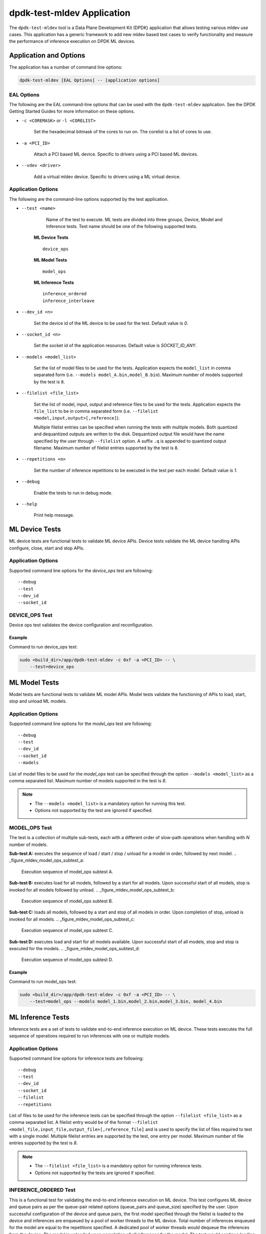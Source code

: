 ..  SPDX-License-Identifier: BSD-3-Clause
    Copyright (c) 2022 Marvell.

dpdk-test-mldev Application
===========================

The ``dpdk-test-mldev`` tool is a Data Plane Development Kit (DPDK) application that allows testing
various mldev use cases. This application has a generic framework to add new mldev based test cases
to verify functionality and measure the performance of inference execution on DPDK ML devices.


Application and Options
-----------------------

The application has a number of command line options:

.. code-block:: console

   dpdk-test-mldev [EAL Options] -- [application options]

EAL Options
~~~~~~~~~~~

The following are the EAL command-line options that can be used with the ``dpdk-test-mldev``
application. See the DPDK Getting Started Guides for more information on these options.

*   ``-c <COREMASK>`` or ``-l <CORELIST>``

        Set the hexadecimal bitmask of the cores to run on. The corelist is a list of cores to use.

*   ``-a <PCI_ID>``

        Attach a PCI based ML device. Specific to drivers using a PCI based ML devices.

*   ``--vdev <driver>``

        Add a virtual mldev device. Specific to drivers using a ML virtual device.


Application Options
~~~~~~~~~~~~~~~~~~~

The following are the command-line options supported by the test application.

* ``--test <name>``

        Name of the test to execute. ML tests are divided into three groups, Device, Model
        and Inference tests. Test name should be one of the following supported tests.

      **ML Device Tests** ::

         device_ops

      **ML Model Tests** ::

         model_ops

      **ML Inference Tests** ::

         inference_ordered
         inference_interleave

* ``--dev_id <n>``

        Set the device id of the ML device to be used for the test. Default value is `0`.

* ``--socket_id <n>``

        Set the socket id of the application resources. Default value is `SOCKET_ID_ANY`.

* ``--models <model_list>``

        Set the list of model files to be used for the tests. Application expects the
        ``model_list`` in comma separated form (i.e. ``--models model_A.bin,model_B.bin``).
        Maximum number of models supported by the test is ``8``.

* ``--filelist <file_list>``

        Set the list of model, input, output and reference files to be used for the tests.
        Application expects the ``file_list`` to be in comma separated form
        (i.e. ``--filelist <model,input,output>[,reference]``).

        Multiple filelist entries can be specified when running the tests with multiple models.
        Both quantized and dequantized outputs are written to the disk. Dequantized output file
        would have the name specified by the user through ``--filelist`` option. A suffix ``.q``
        is appended to quantized output filename. Maximum number of filelist entries supported
        by the test is ``8``.

* ``--repetitions <n>``

        Set the number of inference repetitions to be executed in the test per each model. Default
        value is `1`.

* ``--debug``

        Enable the tests to run in debug mode.

* ``--help``

        Print help message.


ML Device Tests
-------------------------

ML device tests are functional tests to validate ML device APIs. Device tests validate the ML device
handling APIs configure, close, start and stop APIs.


Application Options
~~~~~~~~~~~~~~~~~~~

Supported command line options for the `device_ops` test are following::

        --debug
        --test
        --dev_id
        --socket_id


DEVICE_OPS Test
~~~~~~~~~~~~~~~

Device ops test validates the device configuration and reconfiguration.


Example
^^^^^^^

Command to run device_ops test:

.. code-block:: console

    sudo <build_dir>/app/dpdk-test-mldev -c 0xf -a <PCI_ID> -- \
        --test=device_ops


ML Model Tests
-------------------------

Model tests are functional tests to validate ML model APIs. Model tests validate the functioning
of APIs to load, start, stop and unload ML models.


Application Options
~~~~~~~~~~~~~~~~~~~

Supported command line options for the `model_ops` test are following::

        --debug
        --test
        --dev_id
        --socket_id
        --models


List of model files to be used for the `model_ops` test can be specified through the option
``--models <model_list>`` as a comma separated list. Maximum number of models supported in
the test is `8`.

.. Note::

    * The ``--models <model_list>`` is a mandatory option for running this test.
    * Options not supported by the test are ignored if specified.


MODEL_OPS Test
~~~~~~~~~~~~~~

The test is a collection of multiple sub-tests, each with a different order of slow-path
operations when handling with `N` number of models.


**Sub-test A:** executes the sequence of load / start / stop / unload for a model in order,
followed by next model.
.. _figure_mldev_model_ops_subtest_a:

.. figure:: img/mldev_model_ops_subtest_a.*

   Execution sequence of model_ops subtest A.


**Sub-test B:** executes load for all models, followed by a start for all models. Upon successful
start of all models, stop is invoked for all models followed by unload.
.. _figure_mldev_model_ops_subtest_b:

.. figure:: img/mldev_model_ops_subtest_b.*

   Execution sequence of model_ops subtest B.


**Sub-test C:** loads all models, followed by a start and stop of all models in order. Upon
completion of stop, unload is invoked for all models.
.. _figure_mldev_model_ops_subtest_c:

.. figure:: img/mldev_model_ops_subtest_c.*

   Execution sequence of model_ops subtest C.


**Sub-test D:** executes load and start for all models available. Upon successful start of all
models, stop and stop is executed for the models.
.. _figure_mldev_model_ops_subtest_d:

.. figure:: img/mldev_model_ops_subtest_d.*

   Execution sequence of model_ops subtest D.


Example
^^^^^^^

Command to run model_ops test:

.. code-block:: console

    sudo <build_dir>/app/dpdk-test-mldev -c 0xf -a <PCI_ID> -- \
        --test=model_ops --models model_1.bin,model_2.bin,model_3.bin, model_4.bin


ML Inference Tests
------------------

Inference tests are a set of tests to validate end-to-end inference execution on ML device.
These tests executes the full sequence of operations required to run inferences with one or
multiple models.

Application Options
~~~~~~~~~~~~~~~~~~~

Supported command line options for inference tests are following::

        --debug
        --test
        --dev_id
        --socket_id
        --filelist
        --repetitions


List of files to be used for the inference tests can be specified through the option
``--filelist <file_list>`` as a comma separated list. A filelist entry would be of the format
``--filelist <model_file,input_file,output_file>[,reference_file]`` and is used to specify the
list of files required to test with a single model. Multiple filelist entries are supported by
the test, one entry per model. Maximum number of file entries supported by the test is `8`.

.. Note::

    * The ``--filelist <file_list>`` is a mandatory option for running inference tests.
    * Options not supported by the tests are ignored if specified.


INFERENCE_ORDERED Test
~~~~~~~~~~~~~~~~~~~~~~

This is a functional test for validating the end-to-end inference execution on ML device. This
test configures ML device and queue pairs as per the queue-pair related options (queue_pairs and
queue_size) specified by the user. Upon successful configuration of the device and queue pairs,
the first model specified through the filelist is loaded to the device and inferences are enqueued
by a pool of worker threads to the ML device. Total number of inferences enqueued for the model
are equal to the repetitions specified. A dedicated pool of worker threads would dequeue the
inferences from the device. The model is unloaded upon completion of all inferences for the model.
The test would continue loading and executing inference requests for all models specified
through ``filelist`` option in an ordered manner.

.. _figure_mldev_inference_ordered:

.. figure:: img/mldev_inference_ordered.*

   Execution of inference_ordered on single model.


Example
^^^^^^^

Example command to run inference_ordered test:

.. code-block:: console

    sudo <build_dir>/app/dpdk-test-mldev -c 0xf -a <PCI_ID> -- \
        --test=inference_ordered --filelist model.bin,input.bin,output.bin


INFERENCE_INTERLEAVE Test
~~~~~~~~~~~~~~~~~~~~~~~~~

This is a stress test for validating the end-to-end inference execution on ML device. The test
configures the ML device and queue pairs as per the queue-pair related options (queue_pairs
and queue_size) specified by the user. Upon successful configuration of the device and queue
pairs, all models specified through the filelist are loaded to the device. Inferences for multiple
models are enqueued by a pool of worker threads in parallel. Inference execution by the device is
interleaved between multiple models. Total number of inferences enqueued for a model are equal to
the repetitions specified. An additional pool of threads would dequeue the inferences from the
device. Models would be unloaded upon completion of inferences for all models loaded.


.. _figure_mldev_inference_interleave:

.. figure:: img/mldev_inference_interleave.*

   Execution of inference_interleave on single model.


Example
^^^^^^^

Example command to run inference_interleave test:

.. code-block:: console

    sudo <build_dir>/app/dpdk-test-mldev -c 0xf -a <PCI_ID> -- \
        --test=inference_interleave --filelist model.bin,input.bin,output.bin


Example command to run inference_interleave test with multiple models:

.. code-block:: console

    sudo <build_dir>/app/dpdk-test-mldev -c 0xf -a <PCI_ID> -- \
        --test=inference_interleave --filelist model_A.bin,input_A.bin,output_A.bin \
        --filelist model_B.bin,input_B.bin,output_B.bin


Debug mode
----------

ML tests can be executed in debug mode by enabling the option ``--debug``. Execution of tests in
debug mode would enable additional prints.
